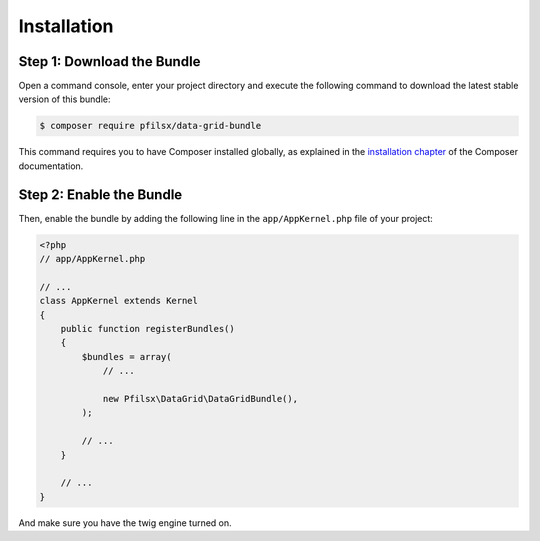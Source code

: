 Installation
============

Step 1: Download the Bundle
---------------------------

Open a command console, enter your project directory and execute the following
command to download the latest stable version of this bundle:

.. code-block:: bash

    $ composer require pfilsx/data-grid-bundle

This command requires you to have Composer installed globally, as explained
in the `installation chapter`_ of the Composer documentation.

Step 2: Enable the Bundle
-------------------------

Then, enable the bundle by adding the following line in the ``app/AppKernel.php``
file of your project:

.. code-block:: php

    <?php
    // app/AppKernel.php

    // ...
    class AppKernel extends Kernel
    {
        public function registerBundles()
        {
            $bundles = array(
                // ...

                new Pfilsx\DataGrid\DataGridBundle(),
            );

            // ...
        }

        // ...
    }

And make sure you have the twig engine turned on.

.. _`installation chapter`: https://getcomposer.org/doc/00-intro.md